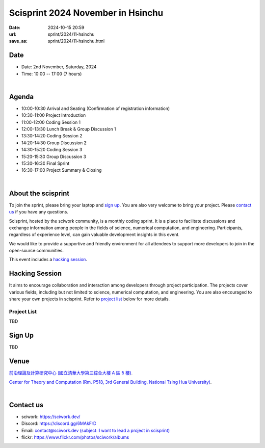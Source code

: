 =========================================
Scisprint 2024 November in Hsinchu
=========================================

:date: 2024-10-15 20:59
:url: sprint/2024/11-hsinchu
:save_as: sprint/2024/11-hsinchu.html

Date
-----

* Date: 2nd November, Saturday, 2024
* Time: 10:00 -- 17:00 (7 hours)

|

Agenda 
-------

* 10:00-10:30 Arrival and Seating (Confirmation of registration information)

* 10:30-11:00 Project Introduction 

* 11:00-12:00 Coding Session 1

* 12:00-13:30 Lunch Break & Group Discussion 1

* 13:30-14:20 Coding Session 2

* 14:20-14:30 Group Discussion 2

* 14:30-15:20 Coding Session 3

* 15:20-15:30 Group Discussion 3

* 15:30-16:30 Final Sprint

* 16:30-17:00 Project Summary & Closing

|

About the scisprint
----------------------

To join the sprint, please bring your laptop and `sign up <#sign-up>`__.  You are also 
very welcome to bring your project. Please `contact us <#contact-us>`__ if you have any 
questions.

Scisprint, hosted by the sciwork community, is a monthly coding sprint. It is a place to 
facilitate discussions and exchange information among people in the fields of science, numerical 
computation, and engineering. Participants, regardless of experience level, can gain valuable 
development insights in this event. 

We would like to provide a supportive and friendly environment for all attendees to support more developers
to join in the open-source communities. 

This event includes a `hacking session <#hacking-session>`__.

Hacking Session
------------------

It aims to encourage collaboration and interaction among developers through project 
participation. The projects cover various fields, including but not limited to science, 
numerical computation, and engineering. You are also encouraged to share your own projects 
in scisprint. Refer to `project list <#project-list>`__ below for more details.

Project List
+++++++++++++

TBD

Sign Up
------------

TBD

Venue
-----

`前沿理論及計算研究中心 (國立清華大學第三綜合大樓 A 區 5 樓) <https://maps.app.goo.gl/FEb3N82At8d5Eeve7>`__.

`Center for Theory and Computation (Rm. P518, 3rd General Building, National Tsing Hua University) <https://maps.app.goo.gl/FEb3N82At8d5Eeve7>`__.

.. raw:: html

  <div style="overflow:hidden; padding-bottom:56.25%; position:relative; height:0;">
    <iframe src="https://www.google.com/maps/embed?pb=!1m14!1m8!1m3!1d226.37628786858315!2d120.99320615119743!3d24.794747926076205!3m2!1i1024!2i768!4f13.1!3m3!1m2!1s0x3468360b8053b26d%3A0xea096961a426277e!2sGeneral%20Physics%20Laboratory%2C%20NTHU!5e0!3m2!1sen!2stw!4v1728978960121!5m2!1sen!2stw" 
    style="left:0; top:0; height:100%; width:100%; position:absolute; border:0;"
    allowfullscreen="" loading="lazy" referrerpolicy="no-referrer-when-downgrade">
    </iframe>
  </div>

|

Contact us
----------

* sciwork: https://sciwork.dev/
* Discord: https://discord.gg/6MAkFrD
* Email: `contact@sciwork.dev (subject: I want to lead a project in scisprint) <mailto:contact@sciwork.dev?subject=[sciwork]%20I%20want%20to%20lead%20a%20project%20in%20scisprint>`__
* flickr: https://www.flickr.com/photos/sciwork/albums
